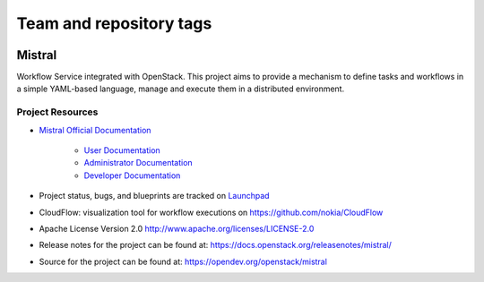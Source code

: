 ========================
Team and repository tags
========================

.. image:: https://governance.openstack.org/tc/badges/mistral.svg
    :target: https://governance.openstack.org/tc/reference/tags/index.html

Mistral
=======

Workflow Service integrated with OpenStack. This project aims to provide a
mechanism to define tasks and workflows in a simple YAML-based language, manage
and execute them in a distributed environment.

Project Resources
-----------------

* `Mistral Official Documentation <https://docs.openstack.org/mistral/latest/>`_

    * `User Documentation <https://docs.openstack.org/mistral/latest/user/index.html>`_

    * `Administrator Documentation <https://docs.openstack.org/mistral/latest/admin/index.html>`_

    * `Developer Documentation <https://docs.openstack.org/mistral/latest/developer/index.html>`_

* Project status, bugs, and blueprints are tracked on
  `Launchpad <https://launchpad.net/mistral/>`_

* CloudFlow: visualization tool for workflow executions on https://github.com/nokia/CloudFlow

* Apache License Version 2.0 http://www.apache.org/licenses/LICENSE-2.0

* Release notes for the project can be found at:
  https://docs.openstack.org/releasenotes/mistral/

* Source for the project can be found at:
  https://opendev.org/openstack/mistral



